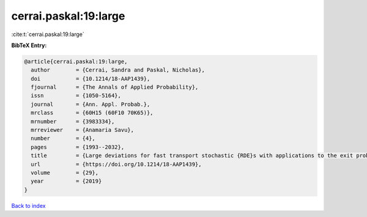 cerrai.paskal:19:large
======================

:cite:t:`cerrai.paskal:19:large`

**BibTeX Entry:**

.. code-block:: bibtex

   @article{cerrai.paskal:19:large,
     author        = {Cerrai, Sandra and Paskal, Nicholas},
     doi           = {10.1214/18-AAP1439},
     fjournal      = {The Annals of Applied Probability},
     issn          = {1050-5164},
     journal       = {Ann. Appl. Probab.},
     mrclass       = {60H15 (60F10 70K65)},
     mrnumber      = {3983334},
     mrreviewer    = {Anamaria Savu},
     number        = {4},
     pages         = {1993--2032},
     title         = {Large deviations for fast transport stochastic {RDE}s with applications to the exit problem},
     url           = {https://doi.org/10.1214/18-AAP1439},
     volume        = {29},
     year          = {2019}
   }

`Back to index <../By-Cite-Keys.html>`_
